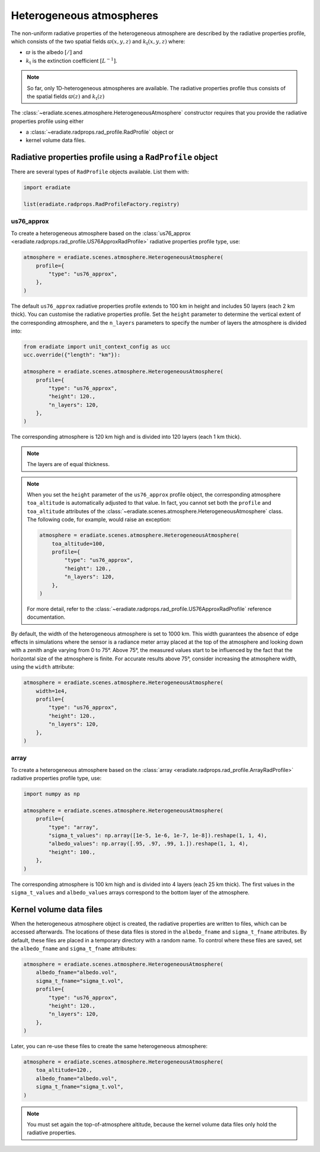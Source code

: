 .. _sec-atmosphere-heterogeneous:

Heterogeneous atmospheres
=========================

.. image:: ../../../fig/atmosphere-heterogeneous.png
   :align: center
   :scale: 50

The non-uniform radiative properties of the heterogeneous atmosphere are
described by the radiative properties profile, which consists of the two
spatial fields
:math:`\varpi (x,y,z)` and
:math:`k_{\mathrm{t}} (x,y,z)`
where:

* :math:`\varpi` is the albedo :math:`[/]` and
* :math:`k_{\mathrm{t}}` is the extinction coefficient :math:`[L^{-1}]`.

.. note::

   So far, only 1D-heterogeneous atmospheres are available.
   The radiative properties profile thus consists of the spatial fields
   :math:`\varpi (z)` and
   :math:`k_{\mathrm{t}} (z)`

The :class:`~eradiate.scenes.atmosphere.HeterogeneousAtmosphere` constructor
requires that you provide the radiative properties profile using either

* a :class:`~eradiate.radprops.rad_profile.RadProfile` object or
* kernel volume data files.

Radiative properties profile using a ``RadProfile`` object
----------------------------------------------------------

There are several types of ``RadProfile`` objects available.
List them with:

.. code:: python

   import eradiate

   list(eradiate.radprops.RadProfileFactory.registry)

us76_approx
~~~~~~~~~~~

To create a heterogeneous atmosphere based on the
:class:`us76_approx <eradiate.radprops.rad_profile.US76ApproxRadProfile>`
radiative properties profile type, use:

.. code:: python

   atmosphere = eradiate.scenes.atmosphere.HeterogeneousAtmosphere(
       profile={
           "type": "us76_approx",
       },
   )

The default ``us76_approx`` radiative properties profile extends to 100 km
in height and includes 50 layers (each 2 km thick).
You can customise the radiative properties profile.
Set the ``height`` parameter to determine the vertical extent of
the corresponding atmosphere, and the ``n_layers`` parameters to specify the
number of layers the atmosphere is divided into:

.. code::

   from eradiate import unit_context_config as ucc
   ucc.override({"length": "km"}):

   atmosphere = eradiate.scenes.atmosphere.HeterogeneousAtmosphere(
       profile={
           "type": "us76_approx",
           "height": 120.,
           "n_layers": 120,
       },
   )

The corresponding atmosphere is 120 km high and is divided into 120 layers
(each 1 km thick).

.. note::

   The layers are of equal thickness.

.. note::

   When you set the ``height`` parameter of the ``us76_approx`` profile object,
   the corresponding atmosphere ``toa_altitude`` is automatically adjusted to
   that value.
   In fact, you cannot set both the ``profile`` and ``toa_altitude`` attributes
   of the :class:`~eradiate.scenes.atmosphere.HeterogeneousAtmosphere` class.
   The following code, for example, would raise an exception:

   .. code:: python

      atmosphere = eradiate.scenes.atmosphere.HeterogeneousAtmosphere(
          toa_altitude=100,
          profile={
              "type": "us76_approx",
              "height": 120.,
              "n_layers": 120,
          },
      )

   For more detail, refer to the
   :class:`~eradiate.radprops.rad_profile.US76ApproxRadProfile`
   reference documentation.

By default, the width of the heterogeneous atmosphere is set to 1000 km.
This width guarantees the absence of edge effects in simulations where the
sensor is a radiance meter array placed at the top of the atmosphere and looking
down with a zenith angle varying from 0 to 75°.
Above 75°, the measured values start to be influenced by the fact that the
horizontal size of the atmosphere is finite.
For accurate results above 75°, consider increasing the atmosphere width, using
the ``width`` attribute:

.. code:: python

   atmosphere = eradiate.scenes.atmosphere.HeterogeneousAtmosphere(
       width=1e4,
       profile={
           "type": "us76_approx",
           "height": 120.,
           "n_layers": 120,
       },
   )

array
~~~~~

To create a heterogeneous atmosphere based on the
:class:`array <eradiate.radprops.rad_profile.ArrayRadProfile>` radiative
properties profile type, use:

.. code:: python

   import numpy as np

   atmosphere = eradiate.scenes.atmosphere.HeterogeneousAtmosphere(
       profile={
           "type": "array",
           "sigma_t_values": np.array([1e-5, 1e-6, 1e-7, 1e-8]).reshape(1, 1, 4),
           "albedo_values": np.array([.95, .97, .99, 1.]).reshape(1, 1, 4),
           "height": 100.,
       },
   )

The corresponding atmosphere is 100 km high and is divided into 4 layers
(each 25 km thick).
The first values in the  ``sigma_t_values`` and ``albedo_values`` arrays
correspond to the bottom layer of the atmosphere.

.. _sec-atmosphere-heterogeneous-kernel_volume_data_files:

Kernel volume data files
------------------------

When the heterogeneous atmosphere object is created, the radiative properties
are written to files, which can be accessed afterwards.
The locations of these data files is stored in the ``albedo_fname`` and
``sigma_t_fname`` attributes.
By default, these files are placed in a temporary directory with a random name.
To control where these files are saved, set the ``albedo_fname`` and
``sigma_t_fname`` attributes:

.. code:: python

   atmosphere = eradiate.scenes.atmosphere.HeterogeneousAtmosphere(
       albedo_fname="albedo.vol",
       sigma_t_fname="sigma_t.vol",
       profile={
           "type": "us76_approx",
           "height": 120.,
           "n_layers": 120,
       },
   )

Later, you can re-use these files to create the same heterogeneous atmosphere:

.. code:: python

   atmosphere = eradiate.scenes.atmosphere.HeterogeneousAtmosphere(
       toa_altitude=120.,
       albedo_fname="albedo.vol",
       sigma_t_fname="sigma_t.vol",
   )

.. note::

   You must set again the top-of-atmosphere altitude, because the kernel
   volume data files only hold the radiative properties.
